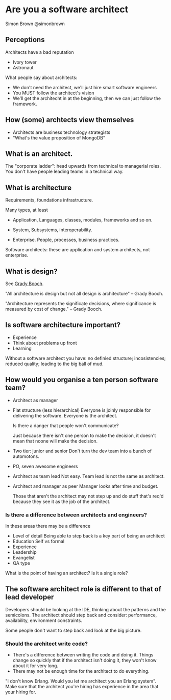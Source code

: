 * Are you a software architect
  Simon Brown
  @simonbrown

** Perceptions
   Architects have a bad reputation

   - Ivory tower
   - Astronaut

   What people say about architects:
   - We don't need the architect, we'll just hire smart software
     engineers
   - You MUST follow the architect's vision
   - We'll get the architecht in at the beginning, then we can just
     follow the framework.

** How (some) archtects view themselves
   - Architects are business technology strategists
   - "What's the value proposition of MongoDB"

** What is an architect.

   The "corporate ladder": head upwards from technical to managerial
   roles. You don't have people leading teams in a technical way.

** What is architecture
   Requirements, foundations infrastructure.
   
   Many types, at least
   - Application,
     Languages, classes, modules, frameworks and so on.

   - System,
     Subsystems, interoperability.

   - Enterprise.
     People, processes, business practices.

   Software architects: these are application and system architects,
   not enterprise.

** What is design?
   See [[http://en.wikipedia.org/wiki/Grady_Booch][Grady Booch]].

   "All architecture is design but not all design is architecture" --
   Grady Booch.

   "Architecture represents the significate decisions, where
   significance is measured by cost of change." -- Grady Booch.

** Is software architecture important?
   - Experience
   - Think about problems up front
   - Learning

   Without a software architect you have: no definied structure;
   incosistencies; reduced quality; leading to the big ball of mud.

** How would you organise a ten person software team?
   - Architect as manager

   - Flat structure (less hierarchical)
     Everyone is joinly responsible for delivering the
     software. Everyone is the architect.

     Is there a danger that people won't communicate?

     Just because there isn't one person to make the decision, it
     doesn't mean that noone will make the decision.

   - Two tier: junior and senior
     Don't turn the dev team into a bunch of automotons.
   
   - PO, seven awesome engineers

   - Architect as team lead
     Not easy. Team lead is not the same as architect.

   - Architect and manager as peer
     Manager looks after time and budget.

     Those that aren't the architect may not step up and do stuff
     that's req'd because they see it as the job of the architect.
   
*** Is there a difference between architects and engineers?
    In these areas there may be a difference
    - Level of detail Being able to step back is a key part of being
      an architect
    - Education
      Self vs formal
    - Experience
    - Leadership
    - Evangelist
    - QA type

    What is the point of having an architect? Is it a single role?

** The software architect role is different to that of lead developer
   Developers should be looking at the IDE, thinking about the
   patterns and the semicolons. The architect should step back and
   consider: performance, availability, environment constraints.

   Some people don't want to step back and look at the big picture.

*** Should the architect write code?
    - There's a difference between writing the code and doing it.
      Things change so quickly that if the architect isn't doing it,
      they won't know about it for very long.
    - There may not be enough time for the architect to do
      everything.

    "I don't know Erlang. Would you let me architect you an Erlang
    system". Make sure that the architect you're hiring has experience
    in the area that your hiring for.
      
